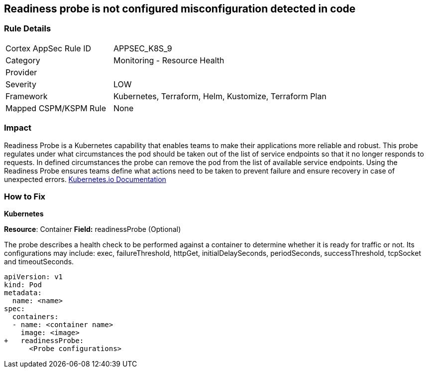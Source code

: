 == Readiness probe is not configured misconfiguration detected in code


=== Rule Details

[cols="1,2"]
|===
|Cortex AppSec Rule ID |APPSEC_K8S_9
|Category |Monitoring - Resource Health
|Provider |
|Severity |LOW
|Framework |Kubernetes, Terraform, Helm, Kustomize, Terraform Plan
|Mapped CSPM/KSPM Rule |None
|===




=== Impact
Readiness Probe is a Kubernetes capability that enables teams to make their applications more reliable and robust.
This probe regulates under what circumstances the pod should be taken out of the list of service endpoints so that it no longer responds to requests.
In defined circumstances the probe can remove the pod from the list of available service endpoints.
Using the Readiness Probe ensures teams define what actions need to be taken to prevent failure and ensure recovery in case of unexpected errors.
https://kubernetes.io/docs/tasks/configure-pod-container/configure-liveness-readiness-startup-probes/[Kubernetes.io Documentation]

=== How to Fix


*Kubernetes*

*Resource*: Container
*Field:* readinessProbe (Optional)

The probe describes a health check to be performed against a container to determine whether it is ready for traffic or not.
Its configurations may include: exec, failureThreshold, httpGet, initialDelaySeconds, periodSeconds, successThreshold, tcpSocket and timeoutSeconds.


[source,yaml]
----
apiVersion: v1
kind: Pod
metadata:
  name: <name>
spec:
  containers:
  - name: <container name>
    image: <image>
+   readinessProbe:
      <Probe configurations>
----
